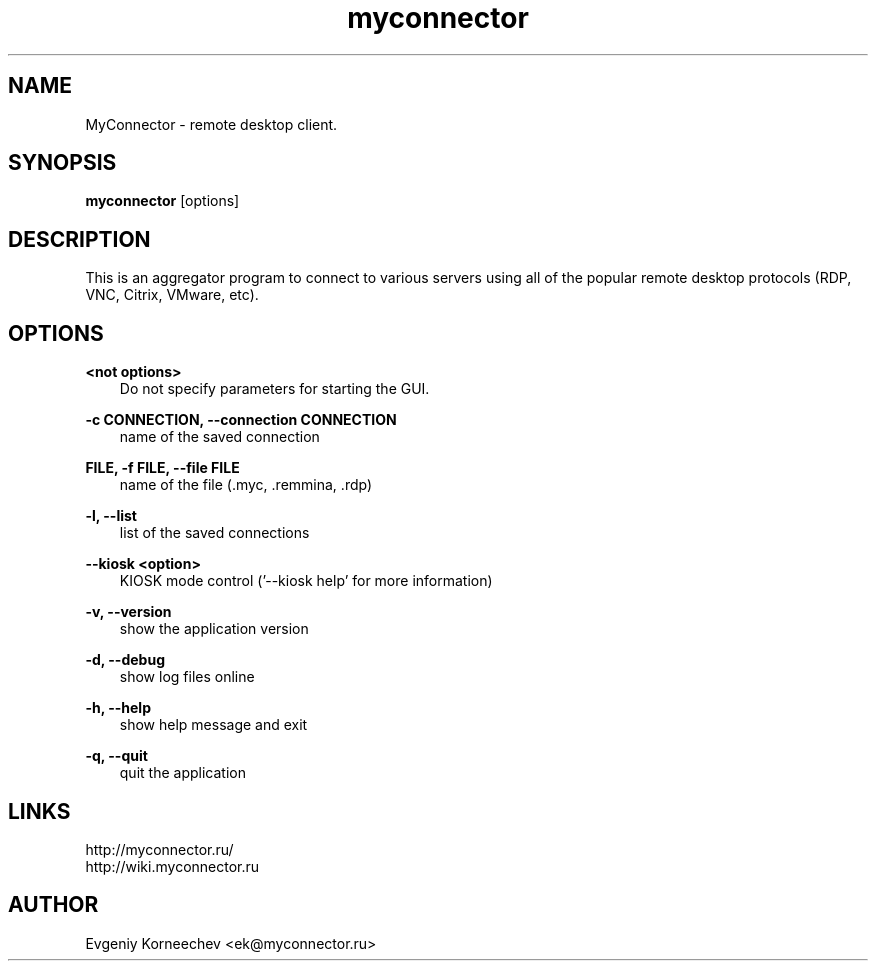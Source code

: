 .\" -*- mode: troff; coding: UTF-8 -*-
.TH myconnector 1  "Dec 9, 2020" "version 2.0" "USER COMMANDS"
.SH NAME
MyConnector \- remote desktop client.
.SH SYNOPSIS
.B myconnector
[options]
.SH DESCRIPTION
This is an aggregator program to connect to various servers using all of the popular remote desktop protocols (RDP, VNC, Citrix, VMware, etc).
.SH OPTIONS
.TP
\fB<not options>\fR
.RS 3
Do not specify parameters for starting the GUI.
.RE
.PP
\fB-c CONNECTION, --connection CONNECTION\fR
.RS 3
name of the saved connection
.RE
.PP
\fBFILE, -f FILE, --file FILE\fR
.RS 3
name of the file (.myc, .remmina, .rdp)
.RE
.PP
\fB-l, --list\fR
.RS 3
list of the saved connections
.RE
.PP
\fB--kiosk <option>\fR
.RS 3
KIOSK mode control ('--kiosk help' for more information)
.RE
.PP
\fB-v, --version\fR
.RS 3
show the application version
.RE
.PP
\fB-d, --debug\fR
.RS 3
show log files online
.RE
.PP
\fB-h, --help\fR
.RS 3
show help message and exit
.RE
.PP
\fB-q, --quit\fR
.RS 3
quit the application
.SH LINKS
http://myconnector.ru/
.TP
http://wiki.myconnector.ru
.SH AUTHOR
Evgeniy Korneechev <ek@myconnector.ru>
